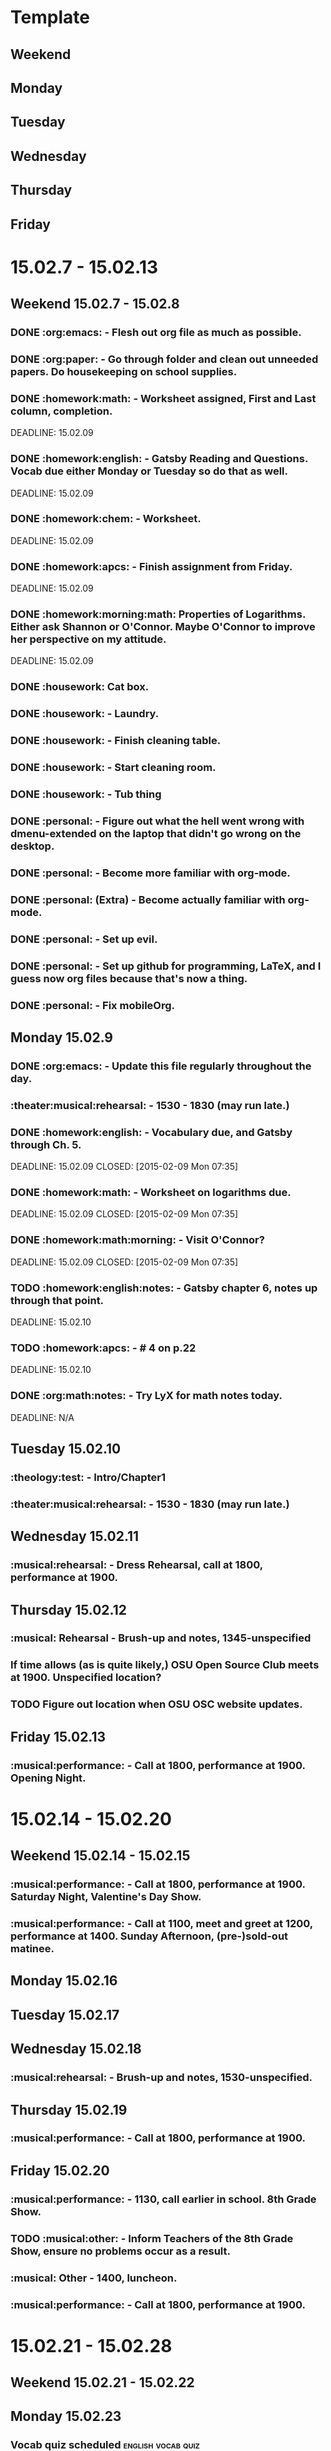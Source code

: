 * Template
** Weekend 
** Monday 
** Tuesday 
** Wednesday 
** Thursday 
** Friday 
* 15.02.7 - 15.02.13
** Weekend 15.02.7 - 15.02.8
*** DONE :org:emacs: - Flesh out org file as much as possible.
*** DONE :org:paper: - Go through folder and clean out unneeded papers.  Do housekeeping on school supplies.
*** DONE :homework:math: - Worksheet assigned, First and Last column, completion.    
    DEADLINE: 15.02.09
*** DONE :homework:english: - Gatsby Reading and Questions. Vocab due either Monday or Tuesday so do that as well. 
    DEADLINE: 15.02.09
*** DONE :homework:chem: - Worksheet. 
    DEADLINE: 15.02.09
*** DONE :homework:apcs: - Finish assignment from Friday. 
    DEADLINE: 15.02.09
*** DONE :homework:morning:math: Properties of Logarithms.  Either ask Shannon or O'Connor.  Maybe O'Connor to improve her perspective on my attitude. 
    DEADLINE: 15.02.09
*** DONE :housework: Cat box.
*** DONE :housework: - Laundry.
*** DONE :housework: - Finish cleaning table.
*** DONE :housework: - Start cleaning room.
*** DONE :housework: - Tub thing
*** DONE :personal: - Figure out what the hell went wrong with dmenu-extended on the laptop that didn't go wrong on the desktop.
*** DONE :personal: - Become more familiar with org-mode.
*** DONE :personal: (Extra) - Become actually familiar with org-mode.
*** DONE :personal: - Set up evil.
    CLOSED: [2015-02-09 Mon 07:35]
*** DONE :personal: - Set up github for programming, LaTeX, and I guess now org files because that's now a thing.
*** DONE :personal: - Fix mobileOrg.
** Monday 15.02.9
*** DONE :org:emacs: - Update this file regularly throughout the day.
    CLOSED: [2015-02-09 Mon 09:32]
*** :theater:musical:rehearsal: - 1530 - 1830 (may run late.)
*** DONE :homework:english: - Vocabulary due, and Gatsby through Ch. 5.
    DEADLINE: 15.02.09
    CLOSED: [2015-02-09 Mon 07:35]
*** DONE :homework:math: - Worksheet on logarithms due.
    DEADLINE: 15.02.09
    CLOSED: [2015-02-09 Mon 07:35]
*** DONE :homework:math:morning: - Visit O'Connor?
    DEADLINE: 15.02.09
    CLOSED: [2015-02-09 Mon 07:35]
*** TODO :homework:english:notes: - Gatsby chapter 6, notes up through that point.
    DEADLINE: 15.02.10
*** TODO :homework:apcs: - # 4 on p.22
    DEADLINE: 15.02.10
*** DONE :org:math:notes: - Try LyX for math notes today.
    CLOSED: [2015-02-09 Mon 10:36]
    DEADLINE: N/A

** Tuesday 15.02.10
*** :theology:test: - Intro/Chapter1 
*** :theater:musical:rehearsal: - 1530 - 1830 (may run late.)
** Wednesday 15.02.11
*** :musical:rehearsal: - Dress Rehearsal, call at 1800, performance at 1900.
** Thursday 15.02.12
*** :musical: Rehearsal - Brush-up and notes, 1345-unspecified
*** If time allows (as is quite likely,) OSU Open Source Club meets at 1900.  Unspecified location?
*** TODO Figure out location when OSU OSC website updates.
** Friday 15.02.13
*** :musical:performance: - Call at 1800, performance at 1900.  Opening Night.
* 15.02.14 - 15.02.20
** Weekend 15.02.14 - 15.02.15
*** :musical:performance: - Call at 1800, performance at 1900.  Saturday Night, Valentine's Day Show.
*** :musical:performance: - Call at 1100, meet and greet at 1200, performance at 1400.  Sunday Afternoon, (pre-)sold-out matinee.
** Monday 15.02.16
** Tuesday 15.02.17
** Wednesday 15.02.18
*** :musical:rehearsal: - Brush-up and notes, 1530-unspecified.
** Thursday 15.02.19
*** :musical:performance: - Call at 1800, performance at 1900.
** Friday 15.02.20
*** :musical:performance: - 1130, call earlier in school.  8th Grade Show.
*** TODO :musical:other: - Inform Teachers of the 8th Grade Show, ensure no problems occur as a result.
*** :musical: Other - 1400, luncheon.
*** :musical:performance: - Call at 1800, performance at 1900.
* 15.02.21 - 15.02.28
** Weekend 15.02.21 - 15.02.22
** Monday 15.02.23
*** Vocab quiz scheduled 				 :english:vocab:quiz:
    <2015-03-09 Mon>
** Tuesday 15.02.24
** Wednesday 15.02.25
** Thursday 15.02.26
** Friday 15.02.27
